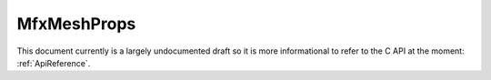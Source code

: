 .. _MfxMeshProps:

MfxMeshProps
============

This document currently is a largely undocumented draft so it is more informational to refer to the C API at the moment: :ref:`ApiReference`.

.. doxygenstruct:: MfxMeshProps
	:project: SDK
